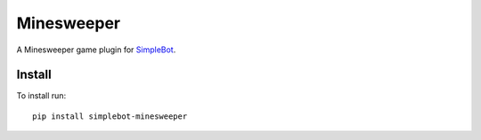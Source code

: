 Minesweeper
===========

.. image:: https://img.shields.io/pypi/v/simplebot_minesweeper.svg
   :target: https://pypi.org/project/simplebot_minesweeper

.. image:: https://img.shields.io/pypi/pyversions/simplebot_minesweeper.svg
   :target: https://pypi.org/project/simplebot_minesweeper

.. image:: https://pepy.tech/badge/simplebot_minesweeper
   :target: https://pepy.tech/project/simplebot_minesweeper

.. image:: https://img.shields.io/pypi/l/simplebot_minesweeper.svg
   :target: https://pypi.org/project/simplebot_minesweeper

.. image:: https://github.com/adbenitez/simplebot_minesweeper/actions/workflows/python-ci.yml/badge.svg
   :target: https://github.com/adbenitez/simplebot_minesweeper/actions/workflows/python-ci.yml

.. image:: https://img.shields.io/badge/code%20style-black-000000.svg
   :target: https://github.com/psf/black

A Minesweeper game plugin for `SimpleBot`_.

Install
-------

To install run::

  pip install simplebot-minesweeper


.. _SimpleBot: https://github.com/simplebot-org/simplebot
